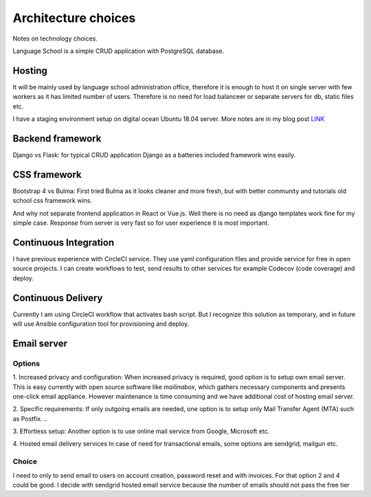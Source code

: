Architecture choices
************************
Notes on technology choices.

Language School is a simple CRUD application with PostgreSQL database.

Hosting
=========
It will be mainly used by language school administration office, therefore
it is enough to host it on single server with few workers as it has limited number of users.
Therefore is no need for load balanceer or separate servers for db, static files etc.

I have a staging environment setup on digital ocean Ubuntu 18.04 server.
More notes are in my blog post `LINK <https://pbedn.github.io/post/2019-best-django-hosting/>`_

Backend framework
===================
Django vs Flask: for typical CRUD application Django as a batteries included
framework wins easily.

CSS framework
===================
Bootstrap 4 vs Bulma: First tried Bulma as it looks cleaner and more fresh,
but with better community and tutorials old school css framework wins.

And why not separate frontend application in React or Vue.js. Well there is no need
as django templates work fine for my simple case. Response from server is very fast
so for user experience it is most important.

Continuous Integration
=======================
I have previous experience with CircleCI service. They use yaml configuration files
and provide service for free in open source projects. I can create workflows
to test, send results to other services for example Codecov (code coverage) and deploy.

Continuous Delivery
===================
Currently I am using CircleCI workflow that activates bash script. But I recognize this solution
as temporary, and in future will use Ansible configuration tool for provisioning and deploy.

Email server
===================

Options
--------

1. Increased privacy and configuration:
When increased privacy is required, good option is to setup own email server.
This is easy currently with open source software like *mailinabox*,
which gathers necessary components and presents one-click email appliance.
However maintenance is time consuming and we have additional cost of hosting email server.

2. Specific requirements:
If only outgoing emails are needed, one option is to setup only Mail Transfer Agent (MTA)
such as Postfix. ..

3. Effortless setup:
Another option is to use online mail service from Google, Microsoft etc.

4. Hosted email delivery services
In case of need for transactional emails, some options are sendgrid, mailgun etc.

Choice
----------------
I need to only to send email to users on account creation, password reset and with
invoices. For that option 2 and 4 could be good. I decide with sendgrid hosted email service
because the number of emails should not pass the free tier
